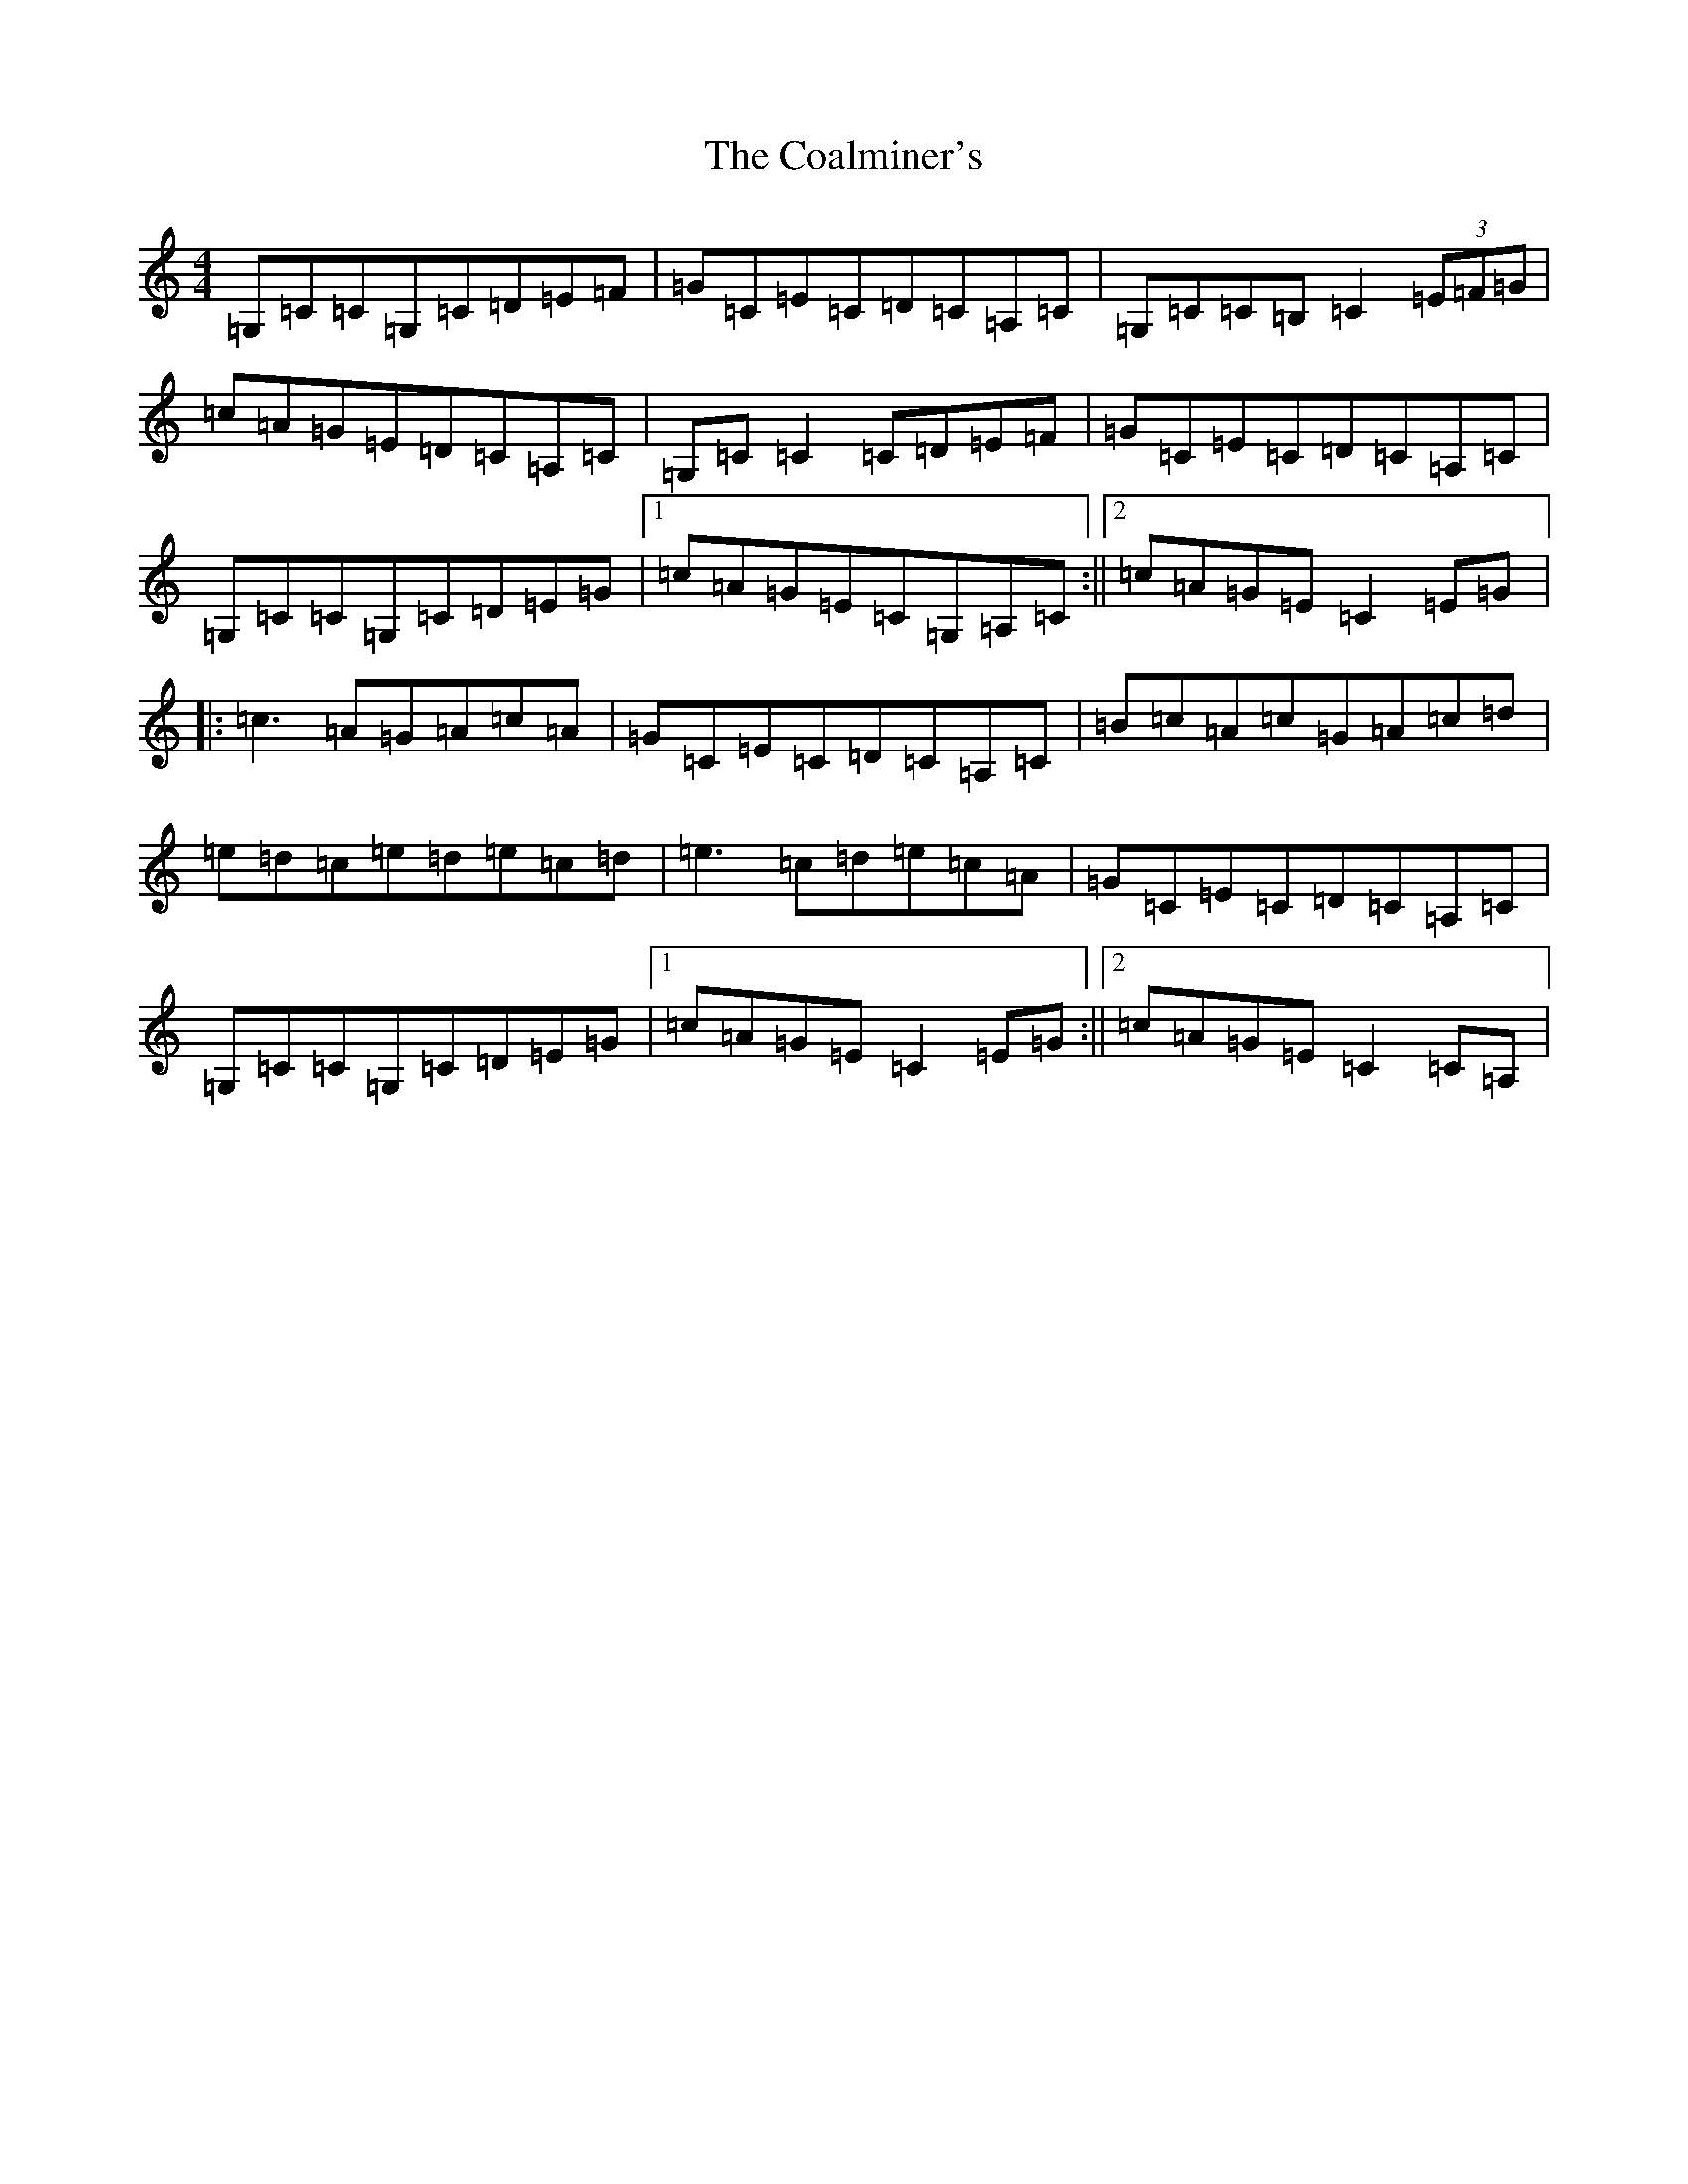 X: 3872
T: Coalminer's, The
S: https://thesession.org/tunes/1617#setting15041
R: reel
M:4/4
L:1/8
K: C Major
=G,=C=C=G,=C=D=E=F|=G=C=E=C=D=C=A,=C|=G,=C=C=B,=C2(3=E=F=G|=c=A=G=E=D=C=A,=C|=G,=C=C2=C=D=E=F|=G=C=E=C=D=C=A,=C|=G,=C=C=G,=C=D=E=G|1=c=A=G=E=C=G,=A,=C:||2=c=A=G=E=C2=E=G|:=c3=A=G=A=c=A|=G=C=E=C=D=C=A,=C|=B=c=A=c=G=A=c=d|=e=d=c=e=d=e=c=d|=e3=c=d=e=c=A|=G=C=E=C=D=C=A,=C|=G,=C=C=G,=C=D=E=G|1=c=A=G=E=C2=E=G:||2=c=A=G=E=C2=C=A,|